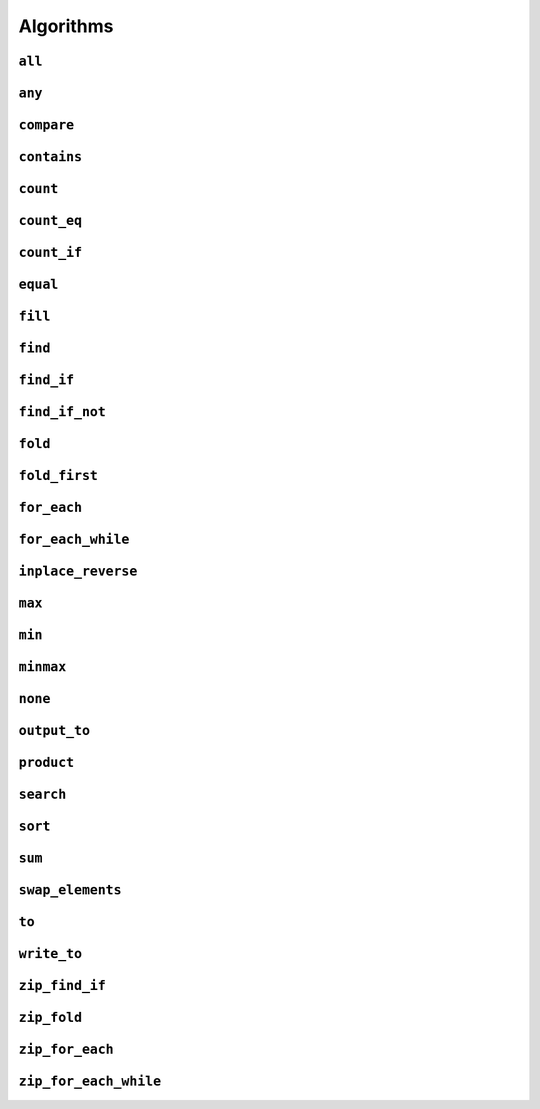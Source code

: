 
Algorithms
**********

..  namespace:: flux

``all``
-------

..  function::
    template <sequence Seq, predicate_for<Seq> Pred> \
    auto all(Seq&& seq, Pred pred) -> bool;

    Takes a :concept:`sequence` and a predicate and returns :expr:`true` if every element of the sequence satisfies the predicate. This algorithm is short-circuiting: it will stop iterating (returning :expr:`false`) as soon as it finds an element which does not satisfy the predicate.

    Returns :expr:`true` for an empty sequence.

    Equivalent to :expr:`is_last(seq, find_if_not(seq, pred))`.

    :param seq: A sequence

    :param pred: A callable which accepts a single argument of :var:`seq`'s  element type and returns :expr:`bool`

    :returns: :expr:`true` if :var:`pred` returns :expr:`true` for every element of :var:`seq`.

    :example:

    ..  literalinclude:: ../../example/docs/all.cpp
        :language: cpp
        :dedent:
        :lines: 13-19

    :See also:
        * `std::ranges::all_of() <https://en.cppreference.com/w/cpp/algorithm/ranges/all_any_none_of>`_
        * :func:`flux::any`
        * :func:`flux::none`
        * :func:`flux::find_if`

``any``
-------

..  function::
    template <sequence Seq, predicate_for<Seq> Pred> \
    auto any(Seq&& seq, Pred pred) -> bool;

    Takes a :concept:`sequence` and a predicate and returns :expr:`true` if any element in the sequence satisfies the predicate. This algorithm is short-circuiting: it will stop iterating (returning :expr:`true`) as soon as it has found a satisfactory element.

    Returns :expr:`false` for an empty sequence.

    Equivalent to :expr:`!is_last(seq, find_if(seq, pred))`.

    :param seq: A sequence.

    :param pred: A callable which accepts a single argument of :var:`seq`'s  element type and returns :expr:`bool`

    :returns: :expr:`true` if :var:`pred` returns :expr:`true` for any element of :var:`seq`.

    :example:

    ..  literalinclude:: ../../example/docs/any.cpp
        :language: cpp
        :linenos:
        :dedent:
        :lines: 13-18


    :see also:
        * `std::ranges::any_of() <https://en.cppreference.com/w/cpp/algorithm/ranges/all_any_none_of>`_
        * :func:`flux::all`
        * :func:`flux::none`
        * :func:`flux::find_if`

``compare``
-----------

..  function::
    template <sequence Seq1, sequence Seq2, \
              typename Cmp = std::compare_three_way> \
        requires see_below \
    auto compare(Seq1&& seq1, Seq2&& seq2, Cmp cmp = {});

    Performs a lexicographical three-way comparison between the elements of :var:`seq1` and :var:`seq2`.

    This function iterates over both sequences in lock-step, and compares each respective pair of elements using :var:`cmp`. If the elements are not equivalent, then the result of the comparison is returned. Otherwise, the next pair of elements is compared, and so on.

    .. note:: If you just want to know whether the two sequences contain the same elements, you should prefer :func:`equal`.

    If the end of one of the sequences is reached, then:

    * :expr:`less` is returned if the first sequence had fewer elements (was "less than") the second
    * :expr:`greater` is returned if the second sequence had fewer elements (so the first sequence was "greater")
    * Otherwise, all elements of both sequences were equivalent and so :expr:`equivalent` is returned

    :requires: The comparator :var:`cmp` must return a value of one of the standard comparison categories, that is

        * :expr:`std::strong_ordering`, or
        * :expr:`std::weak_ordering`, or
        * :expr:`std::partial_ordering`

    :param seq1: The first sequence to compare
    :param seq2: The second sequence to compare
    :param cmp: A callable accepting two parameters of the respective element types of :var:`seq1` and :var:`seq2`, and returning a value of one of the standard comparison categories

    :returns: A value of the same comparison category as returned by :var:`cmp`, indicating whether the first sequence is lexicographically *less than*, *greater than* or *equivalent to* the first, or if they are *unordered*.

    :example:

    ..  literalinclude:: ../../example/docs/compare.cpp
        :language: cpp
        :linenos:
        :dedent:
        :lines: 21-52

    :see also:
        * `std::lexicographical_compare_three_way() <https://en.cppreference.com/w/cpp/algorithm/lexicographical_compare_three_way>`_
        * :func:`flux::equal`

``contains``
------------

..  function::
    template <sequence Seq, typename Value> \
        requires std::equality_comparable_with<element_t<Seq>, Value const&> \
    auto contains(Seq&& seq, Value const& value) -> bool;

    Returns :expr:`true` if any element in :var:`seq` compares equal to :var:`value`. This algorithm is short-circuiting: it will stop iterating as soon as it has found an equal element.

    Equivalent to :expr:`!is_last(seq, find(seq, value))`

    :param seq: A sequence

    :param value: A value to search for

    :returns: :expr:`true` if any element of :var:`seq` compares equal to :var:`value`.

    :example:

    ..  literalinclude:: ../../example/docs/contains.cpp
        :language: cpp
        :linenos:
        :dedent:
        :lines: 13-21

    :see also:
        * `std::ranges::contains() <https://en.cppreference.com/w/cpp/algorithm/ranges/contains>`_
        * :func:`flux::find`

``count``
---------

..  function::
    auto count(sequence auto&& seq) -> distance_t;

    Returns the number of elements in the sequence.

    If :var:`seq` is a :concept:`sized_sequence` then this is equivalent to :func:`flux::size`. Otherwise, :func:`count` will iterate over the sequence, "using up" single-pass sequences.

    Equivalent to::

        if constexpr (sized_sequence<decltype(seq)>) {
            return size(seq);
        } else {
            return count_if(seq, pred::true_);
        }

    :param seq: A sequence

    :returns: The number of elements in :var:`seq`

    :example:

    ..  literalinclude:: ../../example/docs/count.cpp
        :language: cpp
        :linenos:
        :dedent:
        :lines: 14-30

    :see also:
        * `std::ranges::distance() <https://en.cppreference.com/w/cpp/iterator/ranges/distance>`_
        * :func:`flux::count_eq`
        * :func:`flux::count_if`

``count_eq``
------------

..  function::
    template <sequence Seq, typename Value> \
        requires std::equality_comparable_with<element_t<Seq>, Value const&> \
    auto count_eq(Seq&& seq, Value const& value) -> distance_t;

    Iterates over :var:`seq` and returns the number of elements which compare equal to :var:`value`.

    Equivalent to :expr:`count_if(seq, pred::eq(value))`, but does not take a copy of :var:`value`.

    :param seq: A sequence
    :param value: A value which is equality comparable with :var:`seq`'s element type

    :returns: The number of elements of :var:`seq` which compared sequence to :var:`value`.

    :example:

    :see also:
        * `std::ranges::count() <https://en.cppreference.com/w/cpp/algorithm/ranges/count>`_
        * :func:`flux::count()`
        * :func:`flux::count_if()`

``count_if``
------------

..  function::
    template <typename Seq, typename Pred> \
        requires std::predicate<Pred&, element_t<Seq>> \
    auto count_if(Seq&& seq, Pred pred) -> distance_t;

    Returns the number of elements in the sequence for which the predicate returned :texpr:`true`.

    Equivalent to::

        fold(seq, [&pred](distance_t count, auto&& elem) {
            if (std::invoke(pred, std::forward(elem))) {
                ++count;
            }
            return count;
        }, distance_t{0})

    :param seq: A sequence
    :param pred: A unary predicate accepting :var:`seq`'s element type, indicating whether the element should be counted

    :returns: The number of elements for which :var:`pred` returned :texpr:`true`.

    :example:

    :see also:
        * `std::ranges::count_if() <https://en.cppreference.com/w/cpp/algorithm/ranges/count>`_
        * :func:`count`
        * :func:`count_eq`
        * :func:`fold`

``equal``
---------

..  function::
    template <sequence Seq1, sequence Seq2, typename Cmp = std::equal_to<>> \
        requires std::predicate<Cmp&, element_t<Seq1>, element_t<Seq2>> \
    auto equal(Seq1&& seq1, Seq2&& seq2, Cmp cmp = {}) -> bool;

    Returns :texpr:`true` if :var:`seq1` and :var:`seq2` have the same number of elements and each corresponding pair of elements compares equal according to :var:`cmp`.

    If :var:`seq1` and :var:`seq2` both satisfy :concept:`sized_sequence` and their sizes differ, :func:`equal` immediately returns :texpr:`false` and no comparisons are performed.

    When using the default comparators, :expr:`equal(seq1, seq2)` returns the same answer as :expr:`std::is_eq(compare(seq1, seq2))` but may be more efficient.

    :param seq1: A sequence
    :param seq2: Another sequence
    :param cmp: A binary predicate to use as a comparator, defaulting to :type:`std::equal_to\<>`.

    :returns: :texpr:`true` if :var:`seq1` and :var:`seq2` have the same number of elements and each corresponding pair of elements compares equal.

    :example:

    :see also:
        * `std::ranges::equal() <https://en.cppreference.com/w/cpp/algorithm/ranges/equal>`_
        * :func:`flux::compare`

``fill``
--------

..  function::
    template <sequence Seq, typename Value> \
        requires writeable_sequence_of<Seq, Value const&> \
    auto fill(Seq&& seq, Value const& value) -> void;

    Assigns :var:`value` to every element of :var:`seq`.

    Equivalent to::

        for_each(seq, [&value](auto&& elem) {
            std::forward(elem) = value;
        })

    :param seq: A mutable sequence whose element type is assignable from :expr:`Value const&`
    :param value: A value to assign to each element of :var:`seq`.

    :example:

    :see also:
        * `std::ranges::fill() <https://en.cppreference.com/w/cpp/algorithm/ranges/fill>`_

``find``
--------

..  function::
    template <sequence Seq, typename Value> \
        requires std::equality_comparable_with<element_t<Seq>, Value const&> \
    auto find(Seq&& seq, Value const& value) -> cursor_t<Seq>;

``find_if``
-----------

..  function::
    template <sequence Seq, typename Pred> \
        requires std::predicate<Pred&, element_t<Seq>> \
    auto find_if(Seq&& seq, Pred pred) -> cursor_t<Seq>;

``find_if_not``
---------------

..  function::
    template <sequence Seq, typename Pred> \
        requires std::predicate<Pred&, element_t<Seq>> \
    auto find_if_not(Seq&& seq, Pred pred) -> cursor_t<Seq>;

``fold``
--------

..  type::
    template <sequence Seq, typename Func, typename Init> \
    fold_result_t = std::decay_t<std::invoke_result_t<Func&, Init, element_t<Seq>>>;

..  function::
    template <sequence Seq, typename Func, typename Init = value_t<Seq>> \
        requires see_below \
    auto fold(Seq&& seq, Func func, Init init = {}) -> fold_result_t<Seq, Func, Init>;

``fold_first``
--------------

..  function::
    template <typename Seq, typename Func> \
        requires see_below \
    auto fold_first(Seq&& seq, Func func) -> optional<value_t<Seq>>;

``for_each``
------------

..  function::
    template <typename Seq, typename Func> \
        requires std::invocable<Func&, element_t<Seq>> \
    auto for_each(Seq&& seq, Func func) -> Func;

``for_each_while``
------------------

..  function::
    template <typename Seq, typename Func> \
        requires see_below \
    auto for_each_while(Seq&& seq, Func func) -> cursor_t<Seq>;

``inplace_reverse``
-------------------

..  function::
    template <bidirectional_sequence Seq> \
        requires bounded_sequence<Seq> && element_swappable_with<Seq, Seq> \
    auto inplace_reverse(Seq&& seq) -> void;

``max``
-------

..  function::
    template <sequence Seq, typename Cmp = std::ranges::less> \
        requires std::predicate<Cmp&, value_t<Seq>, element_t<Seq>> \
    auto max(Seq&& seq, Cmp cmp = {}) -> optional<value_t<Seq>>;

``min``
-------

..  function::
    template <sequence Seq, typename Cmp = std::ranges::less> \
        requires std::predicate<Cmp&, value_t<Seq>, element_t<Seq>> \
    auto min(Seq&& seq, Cmp cmp = {}) -> optional<value_t<Seq>>;

``minmax``
----------

..  struct:: template <sequence Seq> minmax_result;

..  function::
    template <sequence Seq, typename Cmp = std::ranges::less> \
        requires std::predicate<Cmp&, value_t<Seq>, element_t<Seq>> \
    auto minmax(Seq&& seq, Cmp cmp = {}) -> optional<minmax_result<Seq>>;

``none``
--------

..  function::
    template <sequence Seq, predicate_for<Seq> Pred> \
    auto none(Seq&& seq, Pred pred) -> bool;

``output_to``
-------------

..  function::
    template <sequence Seq, std::weakly_incrementable Iter> \
        requires std::indirectly_writable<Iter, element_t<Seq>> \
    auto output_to(Seq&& seq, Iter iter) -> Iter;

``product``
-----------

..  function::
    template <sequence Seq> \
        requires see_below \
    auto product(Seq&& seq) -> value_t<Seq>;

``search``
----------

..  function::
    template <multipass_sequence Haystack, multipass_sequence Needle, \
              typename Cmp = std::ranges::equal_to> \
        requires std::predicate<Cmp&, element_t<Haystack>, element_t<Needle>> \
    auto search(Haystack&& h, Needle&& n, Cmp cmp = {}) -> bounds_t<Haystack>;

``sort``
--------

..  function::
    template <random_access_sequence Seq, typename Cmp = std::ranges::less> \
        requires see_below \
    auto sort(Seq&& seq, Cmp cmp = {}) -> void;

``sum``
-------

..  function::
    template <sequence Seq> \
        requires see_below \
    auto sum(Seq&& seq) -> value_t<Seq>;

``swap_elements``
-----------------

..  function::
    template <sequence Seq1, sequence Seq2> \
        requires element_swappable_with<Seq1, Seq2> \
    auto swap_elements(Seq1&& seq1, Seq2&& seq2) -> void;

``to``
------

..  function::
    template <typename Container> \
        requires see_below \
    auto to(sequence auto&& seq, auto&&... args) -> Container;

..  function::
    template <template <typename...> typename Container> \
        requires see_below \
    auto to(sequence auto&& seq, auto&&... args);

    Converts a Flux sequence to a container, for example a :expr:`std::vector`.

    The first overload takes a "complete" container type name as its template argument, for example :expr:`std::vector\<int>` or :expr:`std::list\<std::string>`. The second overload takes a *template name* as its template argument, for example just :expr:`std::vector` or :expr:`std::map`, and will then use `CTAD <https://en.cppreference.com/w/cpp/language/class_template_argument_deduction>`_ to deduce the appropriate template arguments.

    The optional extra arguments provided to :func:`flux::to`, denoted :expr:`args...` above, will be forwarded to the selected container constructor as detailed below. The intention is to allow using (for example) custom allocator arguments.

    Let :expr:`C` be the target container type (either explicitly specified for the first overload, or deduced via CTAD). If the sequence's element type is convertible to :expr:`C::value_type`, then :func:`flux::to` will try to construct a :expr:`C` using the following methods, in order of priority:

    * Direct sequence construction using :expr:`C(std::forward(seq), std::forward(args)...)`

      ..  note:: If :expr:`C` is the same type as :expr:`seq`, this allows it to be copy- or move-constructed

    * Tagged sequence construction using :expr:`C(flux::from_sequence, std::forward(seq), std::forward(args)...)`

    * (In C++23) Tagged range construction as if by::

        auto sub = std::ranges::subrange(begin(seq), end(seq));
        return C(std::from_range, sub, std::forward(args)...);

    * C++17 iterator pair construction, as if by::

        auto view = std::ranges::subrange(begin(seq), end(seq)) | std::views::common;
        return C(view.begin(), view.end(), std::forward(args)...);

    * Inserting elements as if by::

        auto container = C(std::forward(args)...);
        output_to(std::forward(seq), range_inserter);
        return container;

      where :expr:`range_inserter` is :expr:`std::back_inserter(container)` if the container has a compatible :expr:`push_back()` member function, or :expr:`std::inserter(container, container.end())` otherwise. Will also attempt to call :expr:`container.reserve()` if possible to avoid reallocations during construction.

    If the sequence's element type is convertible to the container's value type but none of the above methods work, compilation will fail.

    If the sequence's element type itself satisfies :concept:`sequence`, but is *not* convertible to the container value type, then :expr:`flux::to\<C>(seq, args...)` is equivalent to::

        flux::to<C>(flux::map(std::forward(seq), [](auto&& elem) {
            flux::to<typename C::value_type>(std::forward(elem));
        }), std::forward(args)...);

    That is, :func:`to` will attempt to first convert each *inner* sequence to the container value type before proceeding as above.

    :tparam Container: A type name (for the first overload) or a template name (for the second overload) which names a compatible container type

    :param seq: A sequence to be converted to a container

    :param args: Optional extra arguments to be forwarded to the container constructor

    :example:

    :see also:

``write_to``
-------------

..  function::
    auto write_to(sequence auto&& seq, std::ostream& os) -> std::ostream&;

``zip_find_if``
---------------

..  function::
    template <typename Pred, sequence... Seqs> \
        requires std::predicate<Pred&, element_t<Seqs>...> \
    auto zip_find_if(Pred pred, Seqs&&... seqs) -> std::tuple<cursor_t<Seqs>...>;

``zip_fold``
------------

..  type::
    template <typename Func, typename Init, typename... Seqs> \
    zip_fold_result_t = std::decay_t<std::invoke_result_t<Func&, Init, element_t<Seqs>...>>;

..  function::
    template <typename Func, typename Init, sequence... Seqs> \
        requires see_below \
    auto zip_fold(Func func, Init init, Seqs&&... seqs) -> zip_fold_result_t<Func, Init, Seqs...>;

``zip_for_each``
----------------

..  function::
    template <typename Func, sequence... Seqs> \
        requires std::invocable<Func&, element_t<Seqs>...> \
    auto zip_for_each(Func func, Seqs&&... seqs) -> Func;

``zip_for_each_while``
----------------------

..  function::
    template <typename Pred, sequence... Seqs> \
        requires see_below \
    auto zip_for_each_while(Pred pred, Seqs&&... seqs) -> std::tuple<cursor_t<Seqs>...>;